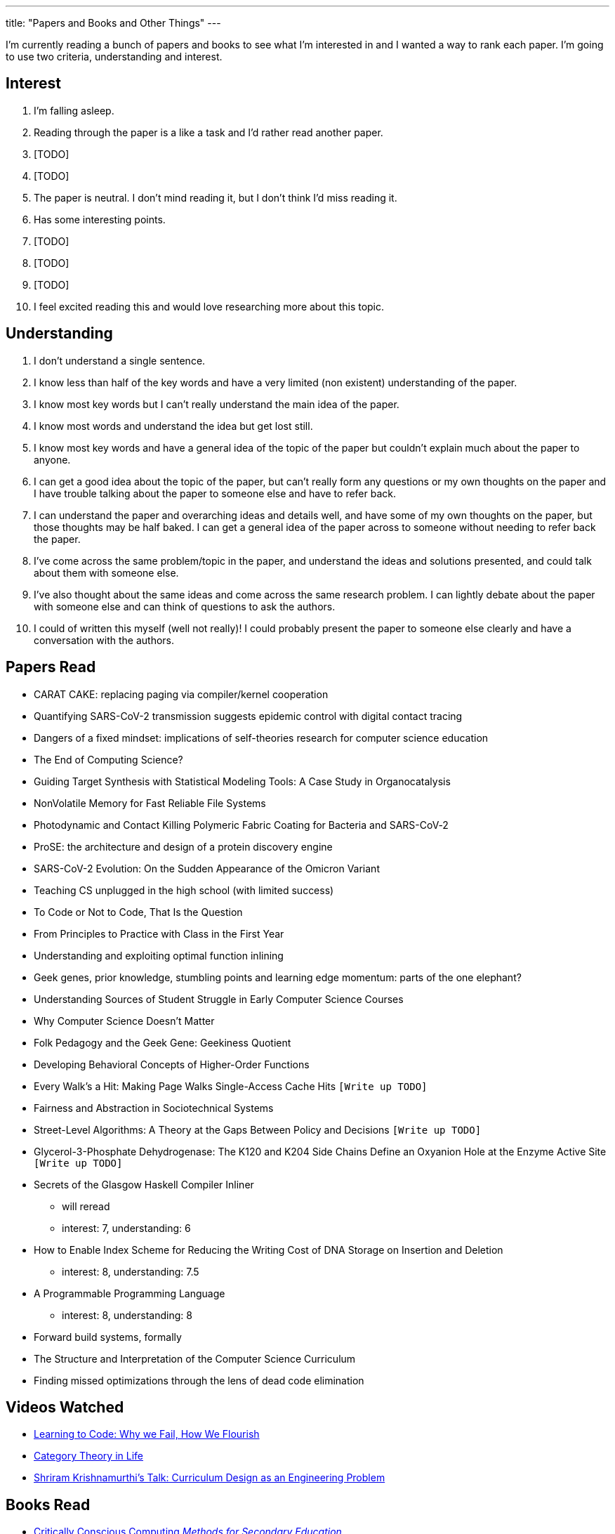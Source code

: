 ---
title: "Papers and Books and Other Things"
---

I'm currently reading a bunch of papers and books to see what I'm interested in and I wanted a way to rank each paper. I'm going to use two criteria, understanding and interest. 

== Interest
1. I'm falling asleep.
2. Reading through the paper is a like a task and I'd rather read another paper.
3. [TODO]
4. [TODO]
5. The paper is neutral. I don't mind reading it, but I don't think I'd miss reading it.
6. Has some interesting points.
7. [TODO]
8. [TODO]
9. [TODO]
10. I feel excited reading this and would love researching more about this topic.

== Understanding
1. I don't understand a single sentence.
2. I know less than half of the key words and have a very limited (non existent) understanding of the paper.
3. I know most key words but I can't really understand the main idea of the paper.
4. I know most words and understand the idea but get lost still.
5. I know most key words and have a general idea of the topic of the paper but couldn't explain much about the paper to anyone.
6. I can get a good idea about the topic of the paper, but can't really form any questions or my own thoughts on the paper and I have trouble talking about the paper to someone else and have to refer back. 
7. I can understand the paper and overarching ideas and details well, and have some of my own thoughts on the paper, but those thoughts may be half baked. I can get a general idea of the paper across to someone without needing to refer back the paper.
8. I've come across the same problem/topic in the paper, and understand the ideas and solutions presented, and could talk about them with someone else.
9. I've also thought about the same ideas and come across the same research problem. I can lightly debate about the paper with someone else and can think of questions to ask the authors.
10. I could of written this myself (well not really)! I could probably present the paper to someone else clearly and have a conversation with the authors.

== Papers Read
* CARAT CAKE: replacing paging via compiler/kernel cooperation
* Quantifying SARS-CoV-2 transmission suggests epidemic control with digital contact tracing 
* Dangers of a fixed mindset: implications of self-theories research for computer science education
* The End of Computing Science?
* Guiding Target Synthesis with Statistical Modeling Tools: A Case Study in Organocatalysis
* NonVolatile Memory for Fast Reliable File Systems
* Photodynamic and Contact Killing Polymeric Fabric Coating for Bacteria and SARS-CoV‑2
* ProSE: the architecture and design of a protein discovery engine
* SARS-CoV-2 Evolution: On the Sudden Appearance of the Omicron Variant
* Teaching CS unplugged in the high school (with limited success)
* To Code or Not to Code, That Is the Question
* From Principles to Practice with Class in the First Year
* Understanding and exploiting optimal function inlining
* Geek genes, prior knowledge, stumbling points and learning edge momentum: parts of the one elephant?
* Understanding Sources of Student Struggle in Early Computer Science Courses
* Why Computer Science Doesn't Matter
* Folk Pedagogy and the Geek Gene: Geekiness Quotient
* Developing Behavioral Concepts of Higher-Order Functions
* Every Walk’s a Hit: Making Page Walks Single-Access Cache Hits `[Write up TODO]`
* Fairness and Abstraction in Sociotechnical Systems
* Street-Level Algorithms: A Theory at the Gaps Between Policy and Decisions `[Write up TODO]`
* Glycerol-3-Phosphate Dehydrogenase: The K120 and K204 Side Chains Define an Oxyanion Hole at the Enzyme Active Site `[Write up TODO]`
* Secrets of the Glasgow Haskell Compiler Inliner
** will reread 
** interest: 7, understanding: 6
* How to Enable Index Scheme for Reducing the Writing Cost of DNA Storage on Insertion and Deletion
** interest: 8, understanding: 7.5
* A Programmable Programming Language
** interest: 8, understanding: 8
* Forward build systems, formally
* The Structure and Interpretation of the Computer Science Curriculum
* Finding missed optimizations through the lens of dead code elimination


== Videos Watched
* https://www.youtube.com/watch?v=mkzHIhKaUX4[Learning to Code: Why we Fail, How We Flourish]
* https://www.youtube.com/watch?v=ho7oagHeqNc[Category Theory in Life]
* https://www.janestreet.com/tech-talks/curriculumn-design/[Shriram Krishnamurthi's Talk: Curriculum Design as an Engineering Problem]

== Books Read
* https://criticallyconsciouscomputing.org/[Critically Conscious Computing _Methods for Secondary Education_]

== Books Reading
* Your Computer is On Fire 
* Programmed Inequality 
* The Little Typer
* Introduction to the Theory of Computation

== Dissertations
* http://www.diva-portal.org/smash/record.jsf?pid=diva2%3A837505&dswid=3179[Feminist Technoscience Strategies]

